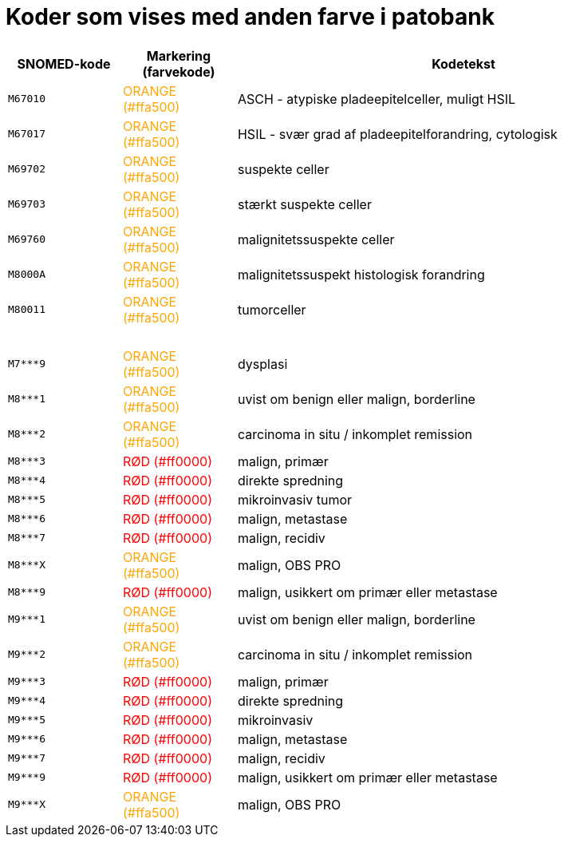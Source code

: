 :table-caption!:
:doctitle: Koder som vises med anden farve i patobank

[%header,format=tsv,cols="<.^1m,.^1,.^4",frame="none",grid="rows"]
|===
SNOMED-kode	Markering (farvekode)	Kodetekst
M67010	pass:[<span style="color: #ffa500">ORANGE (#ffa500)</span>]	ASCH - atypiske pladeepitelceller, muligt HSIL
// M67016	SORT	LSIL - let grad af pladeepitelforandring, cytologisk
M67017	+++<span style="color: #ffa500">ORANGE (#ffa500)</span>+++	HSIL - svær grad af pladeepitelforandring, cytologisk
// M67020	SORT	AGC - atypiske cylinderepitelceller
// M69701	SORT	let suspekte celler
M69702	+++<span style="color: #ffa500">ORANGE (#ffa500)</span>+++	suspekte celler
M69703	+++<span style="color: #ffa500">ORANGE (#ffa500)</span>+++	stærkt suspekte celler
// M69711	SORT	atypiske pladeepitelceller
// M69712	SORT	atypiske cylinderepitelceller
M69760	+++<span style="color: #ffa500">ORANGE (#ffa500)</span>+++	malignitetssuspekte celler
// M69761	SORT	atypiske pladeepitelceller (=M69711)
// M69762	SORT	atypiske cylinderepitelceller (=M69712)
// M69790	SORT	koilocytose
// M697X0	SORT	moderat koilocytotisk atypi
// M697Y0	SORT	svær koilocytotisk atypi
M8000A	+++<span style="color: #ffa500">ORANGE (#ffa500)</span>+++	malignitetssuspekt histologisk forandring
M80011	+++<span style="color: #ffa500">ORANGE (#ffa500)</span>+++	tumorceller
{nbsp} +	{nbsp} +	{nbsp} +
M7***9	+++<span style="color: #ffa500">ORANGE (#ffa500)</span>+++	dysplasi
// M76700	SORT	kondylom
// M76701	SORT	fladt kondylom
// M76720	SORT	akuminat kondylom
M8***1	+++<span style="color: #ffa500">ORANGE (#ffa500)</span>+++	uvist om benign eller malign, borderline
M8***2	+++<span style="color: #ffa500">ORANGE (#ffa500)</span>+++	carcinoma in situ / inkomplet remission
M8***3	+++<span style="color: #ff0000">RØD (#ff0000)</span>+++	malign, primær
M8***4	+++<span style="color: #ff0000">RØD (#ff0000)</span>+++	direkte spredning
M8***5	+++<span style="color: #ff0000">RØD (#ff0000)</span>+++	mikroinvasiv tumor
M8***6	+++<span style="color: #ff0000">RØD (#ff0000)</span>+++	malign, metastase
M8***7	+++<span style="color: #ff0000">RØD (#ff0000)</span>+++	malign, recidiv
M8***X	+++<span style="color: #ffa500">ORANGE (#ffa500)</span>+++	malign, OBS PRO
M8***9	+++<span style="color: #ff0000">RØD (#ff0000)</span>+++	malign, usikkert om primær eller metastase
M9***1	+++<span style="color: #ffa500">ORANGE (#ffa500)</span>+++	uvist om benign eller malign, borderline
M9***2	+++<span style="color: #ffa500">ORANGE (#ffa500)</span>+++	carcinoma in situ / inkomplet remission
M9***3	+++<span style="color: #ff0000">RØD (#ff0000)</span>+++	malign, primær
M9***4	+++<span style="color: #ff0000">RØD (#ff0000)</span>+++	direkte spredning
M9***5	+++<span style="color: #ff0000">RØD (#ff0000)</span>+++	mikroinvasiv
M9***6	+++<span style="color: #ff0000">RØD (#ff0000)</span>+++	malign, metastase
M9***7	+++<span style="color: #ff0000">RØD (#ff0000)</span>+++	malign, recidiv
// M9***8	SORT	malign i remission
M9***9	+++<span style="color: #ff0000">RØD (#ff0000)</span>+++	malign, usikkert om primær eller metastase
M9***X	+++<span style="color: #ffa500">ORANGE (#ffa500)</span>+++	malign, OBS PRO
// ÆYYY00	SORT	OBS PRO
|===
